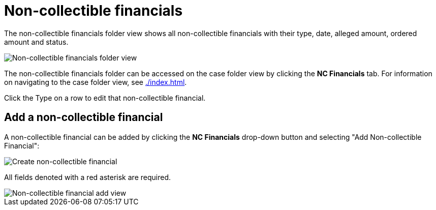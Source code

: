 // vim: tw=0 ai et ts=2 sw=2
= Non-collectible financials

The non-collectible financials folder view shows all non-collectible financials with their type, date, alleged amount, ordered amount and status.

image::cases/nc-financials-nav.png["Non-collectible financials folder view"]

The non-collectible financials folder can be accessed on the case folder view by clicking the *NC Financials* tab.
For information on navigating to the case folder view, see xref:./index.adoc[].

Click the Type on a row to edit that non-collectible financial.


== Add a non-collectible financial

A non-collectible financial can be added by clicking the *NC Financials* drop-down button and selecting "Add Non-collectible Financial":

image::cases/create-nc-financial.png["Create non-collectible financial"]

All fields denoted with a red asterisk are required.

image::cases/nc-financial-add-view.png["Non-collectible financial add view"]
